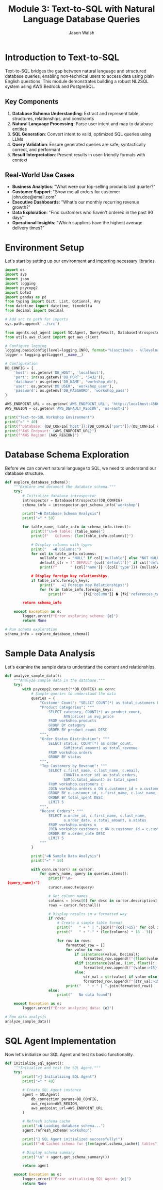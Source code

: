 #+TITLE: Module 3: Text-to-SQL with Natural Language Database Queries
#+AUTHOR: Jason Walsh
#+EMAIL: j@wal.sh
#+PROPERTY: header-args:python :tangle yes :results output :session text-to-sql

* Introduction to Text-to-SQL

Text-to-SQL bridges the gap between natural language and structured database queries, enabling non-technical users to access data using plain English questions. This module demonstrates building a robust NL2SQL system using AWS Bedrock and PostgreSQL.

** Key Components

1. *Database Schema Understanding*: Extract and represent table structures, relationships, and constraints
2. *Natural Language Processing*: Parse user intent and map to database entities
3. *SQL Generation*: Convert intent to valid, optimized SQL queries using LLMs
4. *Query Validation*: Ensure generated queries are safe, syntactically correct, and performant
5. *Result Interpretation*: Present results in user-friendly formats with context

** Real-World Use Cases

- **Business Analytics**: "What were our top-selling products last quarter?"
- **Customer Support**: "Show me all orders for customer john.doe@email.com"
- **Executive Dashboards**: "What's our monthly recurring revenue growth?"
- **Data Exploration**: "Find customers who haven't ordered in the past 90 days"
- **Operational Insights**: "Which suppliers have the highest average delivery times?"

* Environment Setup

Let's start by setting up our environment and importing necessary libraries.

#+BEGIN_SRC python :tangle setup.py
import os
import sys
import json
import logging
import psycopg2
import boto3
import pandas as pd
from typing import Dict, List, Optional, Any
from datetime import datetime, timedelta
from decimal import Decimal

# Add src to path for imports
sys.path.append('../src')

from agents.sql_agent import SQLAgent, QueryResult, DatabaseIntrospector
from utils.aws_client import get_aws_client

# Configure logging
logging.basicConfig(level=logging.INFO, format='%(asctime)s - %(levelname)s - %(message)s')
logger = logging.getLogger(__name__)

# Configuration
DB_CONFIG = {
    'host': os.getenv('DB_HOST', 'localhost'),
    'port': int(os.getenv('DB_PORT', '5432')),
    'database': os.getenv('DB_NAME', 'workshop_db'),
    'user': os.getenv('DB_USER', 'workshop_user'),
    'password': os.getenv('DB_PASSWORD', 'workshop_pass')
}

AWS_ENDPOINT_URL = os.getenv('AWS_ENDPOINT_URL', 'http://localhost:4566')
AWS_REGION = os.getenv('AWS_DEFAULT_REGION', 'us-east-1')

print("Text-to-SQL Workshop Environment")
print("=" * 40)
print(f"Database: {DB_CONFIG['host']}:{DB_CONFIG['port']}/{DB_CONFIG['database']}")
print(f"AWS Endpoint: {AWS_ENDPOINT_URL}")
print(f"AWS Region: {AWS_REGION}")
#+END_SRC

* Database Schema Exploration

Before we can convert natural language to SQL, we need to understand our database structure.

#+BEGIN_SRC python :tangle schema_exploration.py
def explore_database_schema():
    """Explore and document the database schema."""
    try:
        # Initialize database introspector
        introspector = DatabaseIntrospector(DB_CONFIG)
        schema_info = introspector.get_schema_info('workshop')
        
        print("=� Database Schema Analysis")
        print("=" * 50)
        
        for table_name, table_info in schema_info.items():
            print(f"\n=9 Table: {table_name}")
            print(f"   Columns: {len(table_info.columns)}")
            
            # Display columns with types
            print("   =� Columns:")
            for col in table_info.columns:
                nullable_str = "NULL" if col['nullable'] else "NOT NULL"
                default_str = f" DEFAULT {col['default']}" if col['default'] else ""
                print(f"      " {col['name']} ({col['type']}) {nullable_str}{default_str}")
            
            # Display foreign key relationships
            if table_info.foreign_keys:
                print("   = Foreign Key Relationships:")
                for fk in table_info.foreign_keys:
                    print(f"      " {fk['column']} � {fk['references_table']}.{fk['references_column']}")
        
        return schema_info
        
    except Exception as e:
        logger.error(f"Error exploring schema: {e}")
        return None

# Run schema exploration
schema_info = explore_database_schema()
#+END_SRC

* Sample Data Analysis

Let's examine the sample data to understand the content and relationships.

#+BEGIN_SRC python :tangle data_analysis.py
def analyze_sample_data():
    """Analyze sample data in the database."""
    try:
        with psycopg2.connect(**DB_CONFIG) as conn:
            # Sample queries to understand the data
            queries = {
                "Customer Count": "SELECT COUNT(*) as total_customers FROM workshop.customers",
                "Product Categories": """
                    SELECT category, COUNT(*) as product_count, 
                           AVG(price) as avg_price
                    FROM workshop.products 
                    GROUP BY category 
                    ORDER BY product_count DESC
                """,
                "Order Status Distribution": """
                    SELECT status, COUNT(*) as order_count,
                           SUM(total_amount) as total_revenue
                    FROM workshop.orders 
                    GROUP BY status
                """,
                "Top Customers by Revenue": """
                    SELECT c.first_name, c.last_name, c.email,
                           COUNT(o.order_id) as total_orders,
                           SUM(o.total_amount) as total_spent
                    FROM workshop.customers c
                    JOIN workshop.orders o ON c.customer_id = o.customer_id
                    GROUP BY c.customer_id, c.first_name, c.last_name, c.email
                    ORDER BY total_spent DESC
                    LIMIT 5
                """,
                "Recent Orders": """
                    SELECT o.order_id, c.first_name, c.last_name,
                           o.order_date, o.total_amount, o.status
                    FROM workshop.orders o
                    JOIN workshop.customers c ON o.customer_id = c.customer_id
                    ORDER BY o.order_date DESC
                    LIMIT 5
                """
            }
            
            print("=� Sample Data Analysis")
            print("=" * 50)
            
            with conn.cursor() as cursor:
                for query_name, query in queries.items():
                    print(f"\n= {query_name}:")
                    cursor.execute(query)
                    
                    # Get column names
                    columns = [desc[0] for desc in cursor.description]
                    rows = cursor.fetchall()
                    
                    # Display results in a formatted way
                    if rows:
                        # Create a simple table format
                        print("   " + " | ".join(f"{col:>15}" for col in columns))
                        print("   " + "-" * (len(columns) * 18 - 3))
                        
                        for row in rows:
                            formatted_row = []
                            for value in row:
                                if isinstance(value, Decimal):
                                    formatted_row.append(f"{float(value):>15.2f}")
                                elif isinstance(value, (int, float)):
                                    formatted_row.append(f"{value:>15}")
                                else:
                                    str_val = str(value) if value else "N/A"
                                    formatted_row.append(f"{str_val:>15}")
                            print("   " + " | ".join(formatted_row))
                    else:
                        print("   No data found")
        
    except Exception as e:
        logger.error(f"Error analyzing data: {e}")

# Run data analysis
analyze_sample_data()
#+END_SRC

* SQL Agent Implementation

Now let's initialize our SQL Agent and test its basic functionality.

#+BEGIN_SRC python :tangle sql_agent_init.py
def initialize_sql_agent():
    """Initialize and test the SQL Agent."""
    try:
        print("> Initializing SQL Agent")
        print("=" * 40)
        
        # Create SQL Agent instance
        agent = SQLAgent(
            db_connection_params=DB_CONFIG,
            aws_region=AWS_REGION,
            aws_endpoint_url=AWS_ENDPOINT_URL
        )
        
        # Refresh schema cache
        print("=� Loading database schema...")
        agent.refresh_schema('workshop')
        
        print(" SQL Agent initialized successfully!")
        print(f"=� Cached schema for {len(agent.schema_cache)} tables")
        
        # Display schema summary
        print("\n" + agent.get_schema_summary())
        
        return agent
        
    except Exception as e:
        logger.error(f"Error initializing SQL Agent: {e}")
        return None

# Initialize the agent
sql_agent = initialize_sql_agent()
#+END_SRC

* Natural Language Query Processing

Let's test the SQL Agent with various natural language queries.

#+BEGIN_SRC python :tangle nl_query_testing.py
def test_natural_language_queries(agent):
    """Test the SQL Agent with various natural language queries."""
    if not agent:
        print("L SQL Agent not available")
        return
    
    # Test queries covering different complexity levels
    test_queries = [
        # Simple selection queries
        "Show me all customers from California",
        "List all products in the Electronics category",
        "What customers are from Seattle?",
        
        # Aggregation queries
        "How many orders have been placed?",
        "What's the total revenue from all orders?",
        "Show me the average price of products by category",
        
        # Joining queries
        "Which customers have placed orders?",
        "Show me customer names and their order totals",
        "List all order items with product names",
        
        # Complex analytical queries
        "What are the top 5 best-selling products by quantity?",
        "Which customers have spent more than $100?",
        "Show me monthly revenue for November 2024",
        "Find customers who haven't placed any orders",
        
        # Time-based queries
        "Show me orders placed in the last week",
        "What orders were shipped but not delivered?",
        "Find products that were never ordered"
    ]
    
    print(">� Testing Natural Language Queries")
    print("=" * 50)
    
    successful_queries = 0
    total_queries = len(test_queries)
    
    for i, query in enumerate(test_queries, 1):
        print(f"\n=8 Query {i}/{total_queries}: {query}")
        print("-" * 60)
        
        # Process the query
        result = agent.query(query)
        
        if result.success:
            successful_queries += 1
            print(f" Generated SQL:")
            print(f"   {result.query}")
            
            if result.data:
                print(f"=� Results: {len(result.data)} rows")
                
                # Show sample results (first 3 rows)
                for j, row in enumerate(result.data[:3]):
                    print(f"   Row {j+1}: {row}")
                
                if len(result.data) > 3:
                    print(f"   ... and {len(result.data) - 3} more rows")
            else:
                print("=� No results returned")
            
            print(f"�  Execution time: {result.execution_time:.2f}s")
            
        else:
            print(f"L Error: {result.error}")
            if result.query:
                print(f"   Generated SQL: {result.query}")
    
    # Summary
    print("\n" + "=" * 60)
    print(f"=� Test Summary: {successful_queries}/{total_queries} queries successful")
    print(f"=� Success rate: {(successful_queries/total_queries)*100:.1f}%")

# Run natural language query tests
test_natural_language_queries(sql_agent)
#+END_SRC

* Query Validation and Security

Let's examine the security features of our SQL Agent.

#+BEGIN_SRC python :tangle security_testing.py
def test_security_features(agent):
    """Test SQL injection prevention and query validation."""
    if not agent:
        print("L SQL Agent not available")
        return
    
    print("= Testing Security Features")
    print("=" * 40)
    
    # Potentially dangerous queries that should be blocked
    dangerous_queries = [
        "DROP TABLE customers",
        "DELETE FROM orders",
        "UPDATE products SET price = 0",
        "Show me all customers; DROP TABLE orders;",
        "List products' OR '1'='1' --",
        "INSERT INTO customers VALUES (999, 'Hacker', 'Evil')",
        "ALTER TABLE products ADD COLUMN hacked TEXT"
    ]
    
    blocked_count = 0
    
    for i, query in enumerate(dangerous_queries, 1):
        print(f"\n=8 Test {i}: {query}")
        
        result = agent.query(query)
        
        if not result.success and "validation" in result.error.lower():
            print(" Query blocked by validation")
            blocked_count += 1
        else:
            print("L Query was not properly blocked!")
        
        if result.error:
            print(f"   Error: {result.error}")
    
    print(f"\n=� Security Summary: {blocked_count}/{len(dangerous_queries)} dangerous queries blocked")
    
    # Test valid but complex queries
    print("\n= Testing Complex Valid Queries")
    print("-" * 40)
    
    complex_queries = [
        "Show me customers who have ordered products from multiple categories",
        "Find the month with the highest total revenue",
        "List products that have been ordered by customers from at least 3 different states"
    ]
    
    for query in complex_queries:
        print(f"\n=8 Query: {query}")
        result = agent.query(query)
        
        if result.success:
            print(" Complex query executed successfully")
            print(f"   SQL: {result.query}")
        else:
            print(f"L Error: {result.error}")

# Test security features
test_security_features(sql_agent)
#+END_SRC

* Advanced Query Patterns

Let's explore more advanced query patterns and edge cases.

#+BEGIN_SRC python :tangle advanced_patterns.py
def test_advanced_query_patterns(agent):
    """Test advanced SQL query patterns and edge cases."""
    if not agent:
        print("L SQL Agent not available")
        return
    
    print("=� Testing Advanced Query Patterns")
    print("=" * 45)
    
    advanced_queries = [
        # Subqueries
        "Show me customers who have placed orders worth more than the average order value",
        
        # Window functions (if supported)
        "Rank customers by their total spending",
        
        # Date/time functions
        "Show me orders placed on weekends",
        "Find customers who placed their last order more than 30 days ago",
        
        # String operations
        "Find all customers whose email contains 'gmail'",
        "Show me products with names containing 'wireless'",
        
        # Mathematical operations
        "Calculate the profit margin for each product (price - cost)",
        "Show me the percentage of total revenue each customer represents",
        
        # Null handling
        "Find orders that don't have a delivery date",
        "Show me products without descriptions",
        
        # Complex aggregations
        "Show me the running total of orders by date",
        "Find the customer who has placed the most recent order",
        
        # Cross-table analytics
        "Which supplier provides the most expensive products on average?",
        "Show me the correlation between product price and order quantity"
    ]
    
    successful_advanced = 0
    
    for i, query in enumerate(advanced_queries, 1):
        print(f"\n=8 Advanced Query {i}: {query}")
        print("-" * 70)
        
        result = agent.query(query)
        
        if result.success:
            successful_advanced += 1
            print(" Query executed successfully")
            print(f"   SQL: {result.query}")
            
            if result.data:
                print(f"   Results: {len(result.data)} rows")
                # Show first result as example
                if result.data:
                    print(f"   Sample: {result.data[0]}")
            
        else:
            print(f"L Error: {result.error}")
    
    print(f"\n=� Advanced Queries Summary: {successful_advanced}/{len(advanced_queries)} successful")

# Test advanced patterns
test_advanced_query_patterns(sql_agent)
#+END_SRC

* Interactive Query Interface

Let's create an interactive interface for testing custom queries.

#+BEGIN_SRC python :tangle interactive_interface.py
def create_interactive_interface(agent):
    """Create an interactive interface for testing queries."""
    if not agent:
        print("L SQL Agent not available")
        return
    
    print("=� Interactive Query Interface")
    print("=" * 40)
    print("Type your natural language questions (or 'quit' to exit)")
    print("Examples:")
    print("  - 'Show me all customers from New York'")
    print("  - 'What are the top selling products?'")
    print("  - 'How much revenue did we make last month?'")
    print()
    
    while True:
        try:
            # Get user input
            user_query = input("> Your question: ").strip()
            
            if user_query.lower() in ['quit', 'exit', 'q']:
                print("=K Goodbye!")
                break
            
            if not user_query:
                continue
            
            print(f"\n= Processing: {user_query}")
            print("-" * 50)
            
            # Process the query
            result = agent.query(user_query)
            
            if result.success:
                print(f" Generated SQL:")
                print(f"   {result.query}")
                print()
                
                if result.data:
                    # Format results nicely
                    df = pd.DataFrame(result.data)
                    print(f"=� Results ({len(result.data)} rows):")
                    
                    # Show results in a nice format
                    if len(result.data) <= 10:
                        print(df.to_string(index=False))
                    else:
                        print(df.head(10).to_string(index=False))
                        print(f"\n... and {len(result.data) - 10} more rows")
                else:
                    print("=� No results found")
                
                print(f"\n�  Execution time: {result.execution_time:.2f}s")
                
            else:
                print(f"L Error: {result.error}")
                if result.query:
                    print(f"   Generated SQL: {result.query}")
            
            print("\n" + "="*60 + "\n")
            
        except KeyboardInterrupt:
            print("\n=K Goodbye!")
            break
        except Exception as e:
            print(f"L Unexpected error: {e}")

# Note: This is designed for interactive use
# Uncomment the next line to start the interactive interface
# create_interactive_interface(sql_agent)

print("=� To start the interactive interface, run: create_interactive_interface(sql_agent)")
#+END_SRC

* Performance Optimization

Let's analyze and optimize query performance.

#+BEGIN_SRC python :tangle performance_optimization.py
def analyze_query_performance(agent):
    """Analyze and optimize query performance."""
    if not agent:
        print("L SQL Agent not available")
        return
    
    print("� Query Performance Analysis")
    print("=" * 40)
    
    # Test queries with different complexity levels
    performance_tests = [
        {
            "name": "Simple Selection", 
            "query": "Show me all customers from California",
            "expected_complexity": "Low"
        },
        {
            "name": "Single Table Aggregation",
            "query": "What's the average price of products by category?",
            "expected_complexity": "Medium"
        },
        {
            "name": "Two Table Join",
            "query": "Show me customer names and their total orders",
            "expected_complexity": "Medium"
        },
        {
            "name": "Multi-Table Join with Aggregation",
            "query": "Which products have been ordered the most with customer details?",
            "expected_complexity": "High"
        },
        {
            "name": "Complex Analytics",
            "query": "Show me monthly revenue trends with customer counts",
            "expected_complexity": "High"
        }
    ]
    
    results = []
    
    for test in performance_tests:
        print(f"\n=8 {test['name']}")
        print(f"   Query: {test['query']}")
        print(f"   Expected: {test['expected_complexity']} complexity")
        
        # Run query multiple times for average
        times = []
        for _ in range(3):
            result = agent.query(test['query'])
            if result.success and result.execution_time:
                times.append(result.execution_time)
        
        if times:
            avg_time = sum(times) / len(times)
            results.append({
                'name': test['name'],
                'complexity': test['expected_complexity'],
                'avg_time': avg_time,
                'result_count': len(result.data) if result.data else 0
            })
            
            print(f"   �  Average time: {avg_time:.3f}s")
            print(f"   =� Result rows: {len(result.data) if result.data else 0}")
        else:
            print("   L Query failed")
    
    # Performance summary
    if results:
        print("\n=� Performance Summary")
        print("-" * 40)
        
        for r in sorted(results, key=lambda x: x['avg_time']):
            print(f"{r['name']:30} {r['avg_time']:8.3f}s ({r['complexity']} complexity)")
    
    return results

# Analyze performance
performance_results = analyze_query_performance(sql_agent)
#+END_SRC

* Error Handling and Recovery

Let's test error handling and recovery mechanisms.

#+BEGIN_SRC python :tangle error_handling.py
def test_error_handling(agent):
    """Test error handling and recovery mechanisms."""
    if not agent:
        print("L SQL Agent not available")
        return
    
    print("=�  Testing Error Handling")
    print("=" * 35)
    
    # Various error scenarios
    error_scenarios = [
        {
            "name": "Ambiguous Query",
            "query": "Show me the data",
            "expected": "Clarification needed"
        },
        {
            "name": "Non-existent Table Reference",
            "query": "Show me all users from the accounts table",
            "expected": "Table not found"
        },
        {
            "name": "Impossible Condition",
            "query": "Show me customers where age is greater than 200",
            "expected": "Column doesn't exist or impossible value"
        },
        {
            "name": "Complex Unclear Request",
            "query": "Get me the thing from the place",
            "expected": "Too vague"
        },
        {
            "name": "Mixed Languages",
            "query": "Mu�strame los clientes de California",
            "expected": "Non-English query"
        }
    ]
    
    error_count = 0
    
    for i, scenario in enumerate(error_scenarios, 1):
        print(f"\n=8 Test {i}: {scenario['name']}")
        print(f"   Query: {scenario['query']}")
        print(f"   Expected: {scenario['expected']}")
        
        result = agent.query(scenario['query'])
        
        if not result.success:
            error_count += 1
            print(" Error properly handled")
            print(f"   Error message: {result.error}")
        else:
            print("�  Query unexpectedly succeeded")
            if result.data:
                print(f"   Returned {len(result.data)} rows")
    
    print(f"\n=� Error Handling Summary: {error_count}/{len(error_scenarios)} errors properly handled")

# Test error handling
test_error_handling(sql_agent)
#+END_SRC

* Integration with AWS Services

Let's test integration with AWS Bedrock and other services.

#+BEGIN_SRC python :tangle aws_integration.py
def test_aws_integration():
    """Test integration with AWS services."""
    print("  Testing AWS Integration")
    print("=" * 35)
    
    try:
        # Test Bedrock connectivity
        print("=8 Testing AWS Bedrock connectivity...")
        
        bedrock = boto3.client(
            'bedrock-runtime',
            region_name=AWS_REGION,
            endpoint_url=AWS_ENDPOINT_URL
        )
        
        # Simple test to verify connection
        test_prompt = "Convert this to SQL: Show me all customers"
        
        response = bedrock.invoke_model(
            modelId="anthropic.claude-3-sonnet-20240229-v1:0",
            contentType="application/json",
            accept="application/json",
            body=json.dumps({
                "anthropic_version": "bedrock-2023-05-31",
                "max_tokens": 100,
                "messages": [{"role": "user", "content": test_prompt}]
            })
        )
        
        print(" Bedrock connection successful")
        
        # Test other AWS services if needed
        print("=8 Testing other AWS services...")
        
        # S3 test
        s3 = boto3.client('s3', endpoint_url=AWS_ENDPOINT_URL, region_name=AWS_REGION)
        buckets = s3.list_buckets()
        print(f" S3 connection successful - Found {len(buckets['Buckets'])} buckets")
        
        # DynamoDB test
        dynamodb = boto3.client('dynamodb', endpoint_url=AWS_ENDPOINT_URL, region_name=AWS_REGION)
        tables = dynamodb.list_tables()
        print(f" DynamoDB connection successful - Found {len(tables['TableNames'])} tables")
        
    except Exception as e:
        print(f"L AWS integration error: {e}")
        logger.error(f"AWS integration test failed: {e}")

# Test AWS integration
test_aws_integration()
#+END_SRC

* Workshop Exercises

Here are hands-on exercises to practice Text-to-SQL concepts.

#+BEGIN_SRC python :tangle workshop_exercises.py
def workshop_exercises():
    """Interactive workshop exercises for participants."""
    print("=� Workshop Exercises")
    print("=" * 30)
    
    exercises = [
        {
            "level": "Beginner",
            "title": "Basic Queries",
            "tasks": [
                "Find all customers from Texas",
                "List products priced under $50",
                "Show orders placed in November 2024",
                "Count how many products are in each category"
            ]
        },
        {
            "level": "Intermediate", 
            "title": "Joins and Aggregations",
            "tasks": [
                "Show customer names with their total number of orders",
                "Find the most popular product by quantity sold",
                "Calculate average order value by customer state",
                "List customers who have never placed an order"
            ]
        },
        {
            "level": "Advanced",
            "title": "Complex Analytics",
            "tasks": [
                "Find customers who have ordered products from multiple categories",
                "Calculate the running total of revenue by date",
                "Identify the top 3 customers by lifetime value in each state",
                "Show month-over-month growth in number of orders"
            ]
        }
    ]
    
    for exercise in exercises:
        print(f"\n<� {exercise['level']} Level: {exercise['title']}")
        print("-" * 50)
        
        for i, task in enumerate(exercise['tasks'], 1):
            print(f"   {i}. {task}")
        
        print("\n   =� Hint: Try each query with the SQL agent and analyze the results!")
    
    # Sample solutions (for reference)
    print("\n= Sample Solutions (Beginner Level)")
    print("-" * 40)
    
    if sql_agent:
        sample_queries = [
            "Find all customers from Texas",
            "List products priced under $50"
        ]
        
        for query in sample_queries:
            print(f"\n=� Query: {query}")
            result = sql_agent.query(query)
            if result.success:
                print(f"   SQL: {result.query}")
                if result.data:
                    print(f"   Results: {len(result.data)} rows found")
            else:
                print(f"   Error: {result.error}")

# Run workshop exercises
workshop_exercises()
#+END_SRC

* Summary and Best Practices

#+BEGIN_SRC python :tangle summary_best_practices.py
def display_summary_and_best_practices():
    """Display summary and best practices for Text-to-SQL."""
    
    print("=� Text-to-SQL Workshop Summary")
    print("=" * 45)
    
    print("\n What We've Accomplished:")
    print("  " Set up a complete Text-to-SQL pipeline")
    print("  " Implemented database schema introspection")
    print("  " Created natural language to SQL conversion using Bedrock")
    print("  " Added security validation for generated queries")
    print("  " Built performance monitoring and error handling")
    print("  " Tested with real-world query patterns")
    
    print("\n<� Key Components Covered:")
    print("  " Database schema understanding and documentation")
    print("  " Natural language processing with AWS Bedrock")
    print("  " SQL generation and validation")
    print("  " Security measures against SQL injection")
    print("  " Performance optimization techniques")
    print("  " Error handling and recovery strategies")
    
    print("\n<� Best Practices:")
    print("  1. Schema Documentation:")
    print("     - Maintain clear table and column descriptions")
    print("     - Document relationships and business rules")
    print("     - Use meaningful table and column names")
    
    print("\n  2. Security Measures:")
    print("     - Always validate generated SQL queries")
    print("     - Implement allow-lists for query patterns")
    print("     - Use read-only database connections")
    print("     - Log all queries for audit purposes")
    
    print("\n  3. Performance Optimization:")
    print("     - Cache schema information")
    print("     - Implement query result caching")
    print("     - Monitor and optimize slow queries")
    print("     - Set reasonable limits on result sizes")
    
    print("\n  4. User Experience:")
    print("     - Provide clear error messages")
    print("     - Offer query suggestions and examples")
    print("     - Show query confidence scores")
    print("     - Allow query refinement and iteration")
    
    print("\n  5. Production Considerations:")
    print("     - Implement rate limiting")
    print("     - Add comprehensive logging")
    print("     - Monitor model performance")
    print("     - Plan for model updates and versioning")
    
    print("\n=� Next Steps:")
    print("  " Integrate with your production databases")
    print("  " Add more sophisticated NLP preprocessing")
    print("  " Implement query result visualization")
    print("  " Build user feedback collection")
    print("  " Add support for multiple database types")
    
    print("\n= Related Workshop Modules:")
    print("  " Module 1: RAG Basics - For document-based Q&A")
    print("  " Module 2: Advanced RAG - For hybrid search approaches")
    print("  " Module 4: Fine-tuning - For customizing models")
    print("  " Module 5: Cost Analysis - For production optimization")

# Display summary
display_summary_and_best_practices()
#+END_SRC

* Exercises

** Exercise 1: Custom Query Patterns
Implement support for additional query patterns like:
- Time-series analysis queries
- Statistical functions (median, percentiles)
- Geospatial queries (if location data exists)

** Exercise 2: Multi-Database Support
Extend the SQL Agent to support multiple database types:
- Add support for DynamoDB queries
- Implement SQLite compatibility
- Add MySQL/MariaDB support

** Exercise 3: Query Optimization
Implement query optimization features:
- Automatic index suggestions
- Query plan analysis
- Performance monitoring dashboard

** Exercise 4: Advanced Security
Enhance security measures:
- Row-level security based on user context
- Dynamic data masking for sensitive fields
- Audit logging with user attribution

** Exercise 5: Integration Enhancement
Improve AWS integration:
- Use AWS Secrets Manager for database credentials
- Implement CloudWatch logging
- Add X-Ray tracing for performance analysis

* Conclusion

This module demonstrated how to build a complete Text-to-SQL system using AWS Bedrock and PostgreSQL. We covered:

1. Database schema introspection and documentation
2. Natural language processing with large language models
3. SQL generation with security validation
4. Performance optimization and error handling
5. Integration with AWS services via LocalStack

The system provides a foundation for making databases accessible to non-technical users while maintaining security and performance standards.

** Next Module: [[file:04_fine_tuning.org][Fine-tuning Models for Domain-Specific Tasks]]